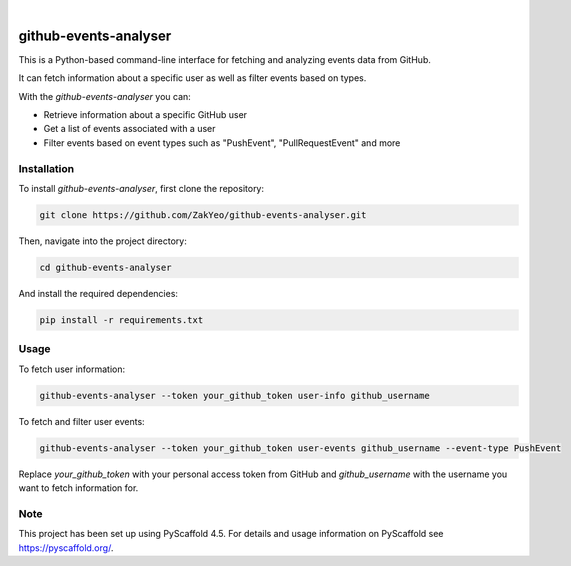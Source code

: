 .. image:: https://img.shields.io/badge/-PyScaffold-005CA0?logo=pyscaffold
    :alt: Project generated with PyScaffold
    :target: https://pyscaffold.org/

|

======================
github-events-analyser
======================

This is a Python-based command-line interface for fetching and analyzing events data from GitHub. 

It can fetch information about a specific user as well as filter events based on types. 

With the `github-events-analyser` you can:

- Retrieve information about a specific GitHub user
- Get a list of events associated with a user
- Filter events based on event types such as "PushEvent", "PullRequestEvent" and more

Installation
============

To install `github-events-analyser`, first clone the repository:

.. code-block:: bash

    git clone https://github.com/ZakYeo/github-events-analyser.git

Then, navigate into the project directory:

.. code-block:: bash

    cd github-events-analyser

And install the required dependencies:

.. code-block:: bash

    pip install -r requirements.txt


Usage
=====

To fetch user information:

.. code-block:: bash

    github-events-analyser --token your_github_token user-info github_username

To fetch and filter user events:

.. code-block:: bash

    github-events-analyser --token your_github_token user-events github_username --event-type PushEvent

Replace `your_github_token` with your personal access token from GitHub and `github_username` with the username you want to fetch information for.

.. _pyscaffold-notes:

Note
====

This project has been set up using PyScaffold 4.5. For details and usage information on PyScaffold see https://pyscaffold.org/.
